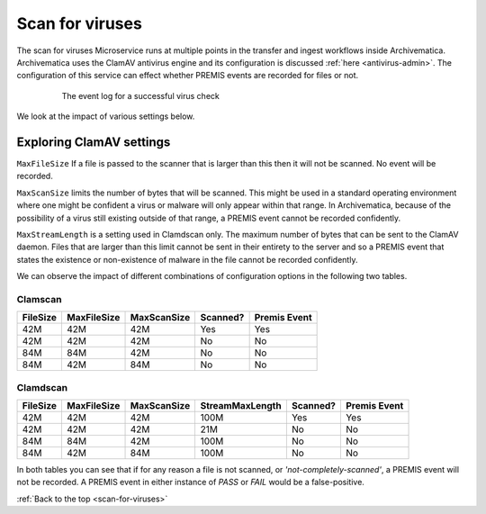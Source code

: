 .. _scan-for-viruses:

=================
 Scan for viruses
=================

The scan for viruses Microservice runs at multiple points in the transfer and 
ingest workflows inside Archivematica. Archivematica uses the ClamAV antivirus 
engine and its configuration is discussed :ref:`here <antivirus-admin>`. The 
configuration of this service can effect whether PREMIS events are recorded for
files or not. 

.. figure:: images/VirusPREMISPass.*
   :align: center
   :figwidth: 80%
   :width: 100%
   :alt: The event log for a successful virus check

   The event log for a successful virus check 

We look at the impact of various settings below.

Exploring ClamAV settings
-------------------------

``MaxFileSize`` If a file is passed to the scanner that is larger than this 
then it will not be scanned. No event will be recorded.

``MaxScanSize`` limits the number of bytes that will be scanned. This might be 
used in a standard operating environment where one might be confident a virus 
or malware will only appear within that range. In Archivematica, because of the 
possibility of a virus still existing outside of that range, a PREMIS event 
cannot be recorded confidently.

``MaxStreamLength`` is a setting used in Clamdscan only. The maximum number of 
bytes that can be sent to the ClamAV daemon. Files that are larger than this 
limit cannot be sent in their entirety to the server and so a PREMIS event that 
states the existence or non-existence of malware in the file cannot be recorded 
confidently.

We can observe the impact of different combinations of configuration options in 
the following two tables.

Clamscan
^^^^^^^^
+-----------+-------------+-------------+----------+--------------+
| FileSize  | MaxFileSize | MaxScanSize | Scanned? | Premis Event |
+===========+=============+=============+==========+==============+
| 42M       | 42M         | 42M         | Yes      | Yes          |
+-----------+-------------+-------------+----------+--------------+
| 42M       | 42M         | 42M         | No       | No           |
+-----------+-------------+-------------+----------+--------------+
| 84M       | 84M         | 42M         | No       | No           |
+-----------+-------------+-------------+----------+--------------+
| 84M       | 42M         | 84M         | No       | No           |
+-----------+-------------+-------------+----------+--------------+

Clamdscan
^^^^^^^^^
+-----------+-------------+-------------+-----------------+----------+--------------+
| FileSize  | MaxFileSize | MaxScanSize | StreamMaxLength | Scanned? | Premis Event |
+===========+=============+=============+=================+==========+==============+
| 42M       | 42M         | 42M         | 100M            | Yes      | Yes          |
+-----------+-------------+-------------+-----------------+----------+--------------+
| 42M       | 42M         | 42M         | 21M             | No       | No           |
+-----------+-------------+-------------+-----------------+----------+--------------+
| 84M       | 84M         | 42M         | 100M            | No       | No           |
+-----------+-------------+-------------+-----------------+----------+--------------+
| 84M       | 42M         | 84M         | 100M            | No       | No           |
+-----------+-------------+-------------+-----------------+----------+--------------+

In both tables you can see that if for any reason a file is not scanned, 
or *'not-completely-scanned'*, a PREMIS event will not be recorded. A PREMIS 
event in either instance of `PASS` or `FAIL` would be a false-positive.

:ref:`Back to the top <scan-for-viruses>`